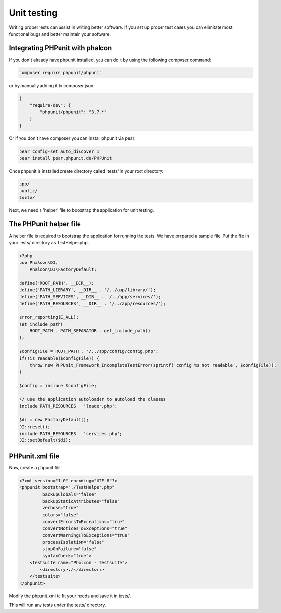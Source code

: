 Unit testing
============
Writing proper tests can assist in writing better software. If you set up proper test cases you can elimitate most 
functional bugs and better maintain your software.

Integrating PHPunit with phalcon
--------------------------------
If you don't already have phpunit installed, you can do it by using the following composer command:

.. code-block:: bash

  composer require phpunit/phpunit


or by manually adding it to composer.json:

.. code-block:: json

  {
      "require-dev": {
          "phpunit/phpunit": "3.7.*"
      }
  }


Or if you don't have composer you can install phpunit via pear:

.. code-block:: bash

  pear config-set auto_discover 1
  pear install pear.phpunit.de/PHPUnit


Once phpunit is installed create directory called 'tests' in your root directory:

.. code-block:: bash

  app/
  public/
  tests/
  
Next, we need a 'helper' file to bootstrap the application for unit testing.

The PHPunit helper file
------------------------
A helper file is required to bootstrap the application for running the tests. We have prepared a sample file. Put the
file in your tests/ directory as TestHelper.php.

.. code-block:: php

  <?php
  use Phalcon\DI,
      Phalcon\DI\FactoryDefault;
  
  define('ROOT_PATH', __DIR__);
  define('PATH_LIBRARY', __DIR__ . '/../app/library/');
  define('PATH_SERVICES', __DIR__ . '/../app/services/');
  define('PATH_RESOURCES', __DIR__ . '/../app/resources/');
  
  error_reporting(E_ALL);
  set_include_path(
      ROOT_PATH . PATH_SEPARATOR . get_include_path()
  );
  
  $configFile = ROOT_PATH . '/../app/config/config.php';
  if(!is_readable($configFile)) {
      throw new PHPUnit_Framework_IncompleteTestError(sprintf('config %s not readable', $configFile));
  }
  
  $config = include $configFile;
  
  // use the application autoloader to autoload the classes
  include PATH_RESOURCES . 'loader.php';
  
  $di = new FactoryDefault();
  DI::reset();
  include PATH_RESOURCES . 'services.php';
  DI::setDefault($di);


PHPunit.xml file
-----------------
Now, create a phpunit file:

.. code-block:: xml

  <?xml version="1.0" encoding="UTF-8"?>
  <phpunit bootstrap="./TestHelper.php"
           backupGlobals="false"
           backupStaticAttributes="false"
           verbose="true"
           colors="false"
           convertErrorsToExceptions="true"
           convertNoticesToExceptions="true"
           convertWarningsToExceptions="true"
           processIsolation="false"
           stopOnFailure="false"
           syntaxCheck="true">
      <testsuite name="Phalcon - Testsuite">
          <directory>./</directory>
      </testsuite>
  </phpunit>
  
Modify the phpunit.xml to fit your needs and save it in tests/.

This will run any tests under the tests/ directory. 

